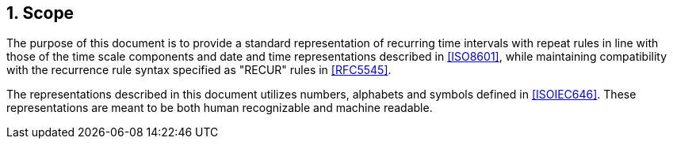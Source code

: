 
:sectnums:
[[scope]]
== Scope

The purpose of this document is to provide a standard representation
of recurring time intervals with repeat rules in line with those of
the time scale components and date and time representations described in
<<ISO8601>>, while maintaining compatibility with the recurrence
rule syntax specified as "RECUR" rules in <<RFC5545>>.

The representations described in this document utilizes numbers,
alphabets and symbols defined in <<ISOIEC646>>. These representations
are meant to be both human recognizable and machine readable.
